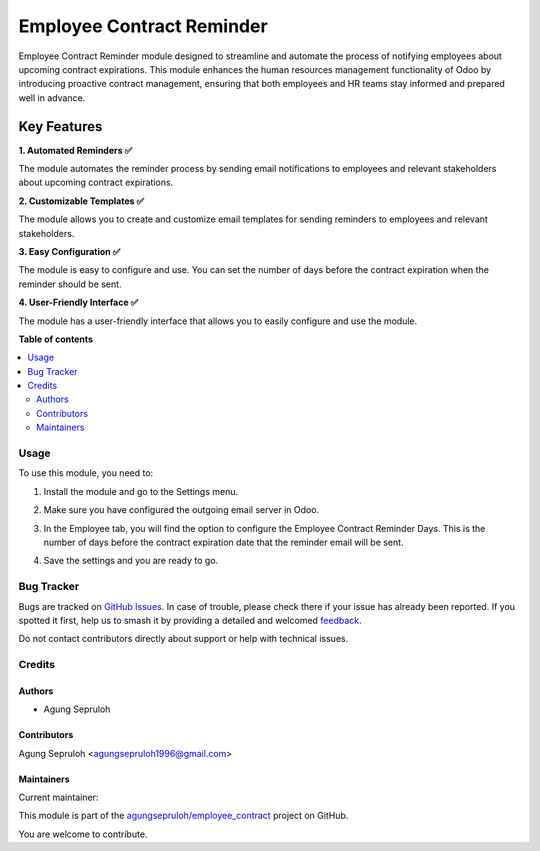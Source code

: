 ==========================
Employee Contract Reminder
==========================

.. 
   !!!!!!!!!!!!!!!!!!!!!!!!!!!!!!!!!!!!!!!!!!!!!!!!!!!!
   !! This file is generated by oca-gen-addon-readme !!
   !! changes will be overwritten.                   !!
   !!!!!!!!!!!!!!!!!!!!!!!!!!!!!!!!!!!!!!!!!!!!!!!!!!!!
   !! source digest: sha256:53a4c6d3bb0aad2cd6b9c2eb455dcd40da89076f1968b9b0ffc32ac2cc0b5bfb
   !!!!!!!!!!!!!!!!!!!!!!!!!!!!!!!!!!!!!!!!!!!!!!!!!!!!

.. |badge1| image:: https://img.shields.io/badge/maturity-Beta-yellow.png
    :target: https://odoo-community.org/page/development-status
    :alt: Beta
.. |badge2| image:: https://img.shields.io/badge/licence-AGPL--3-blue.png
    :target: http://www.gnu.org/licenses/agpl-3.0-standalone.html
    :alt: License: AGPL-3
.. |badge3| image:: https://img.shields.io/badge/github-agungsepruloh%2Femployee_contract-lightgray.png?logo=github
    :target: https://github.com/agungsepruloh/employee_contract/tree/17.0/employee_contract_reminder
    :alt: agungsepruloh/employee_contract

|badge1| |badge2| |badge3|

Employee Contract Reminder module designed to streamline and automate the process of notifying employees about upcoming contract expirations. This module enhances the human resources management functionality of Odoo by introducing proactive contract management, ensuring that both employees and HR teams stay informed and prepared well in advance.

Key Features
^^^^^^^^^^^^^

**1. Automated Reminders ✅**

The module automates the reminder process by sending email notifications to employees and relevant stakeholders about upcoming contract expirations.

**2. Customizable Templates ✅**

The module allows you to create and customize email templates for sending reminders to employees and relevant stakeholders.

**3. Easy Configuration ✅**

The module is easy to configure and use. You can set the number of days before the contract expiration when the reminder should be sent.

**4. User-Friendly Interface ✅**

The module has a user-friendly interface that allows you to easily configure and use the module.

**Table of contents**

.. contents::
   :local:

Usage
=====

To use this module, you need to:

1. Install the module and go to the Settings menu.

.. image:: https://raw.githubusercontent.com/agungsepruloh/employee_contract/17.0/employee_contract_reminder/static/description/screenshot_1.png
    :alt: Settings
    :width: 100%

2. Make sure you have configured the outgoing email server in Odoo.

.. image:: https://raw.githubusercontent.com/agungsepruloh/employee_contract/17.0/employee_contract_reminder/static/description/screenshot_2.png
    :alt: Outgoing Email Server
    :width: 100%

3. In the Employee tab, you will find the option to configure the Employee Contract Reminder Days. This is the number of days before the contract expiration date that the reminder email will be sent.

.. image:: https://raw.githubusercontent.com/agungsepruloh/employee_contract/17.0/employee_contract_reminder/static/description/screenshot_3.png
    :alt: Employee Contract Reminder Days
    :width: 100%

4. Save the settings and you are ready to go.

.. image:: https://raw.githubusercontent.com/agungsepruloh/employee_contract/17.0/employee_contract_reminder/static/description/screenshot_4.png
    :alt: Save Settings
    :width: 100%

Bug Tracker
===========

Bugs are tracked on `GitHub Issues <https://github.com/agungsepruloh/employee_contract/issues>`_.
In case of trouble, please check there if your issue has already been reported.
If you spotted it first, help us to smash it by providing a detailed and welcomed
`feedback <https://github.com/agungsepruloh/employee_contract/issues/new?body=module:%20employee_contract_reminder%0Aversion:%2017.0%0A%0A**Steps%20to%20reproduce**%0A-%20...%0A%0A**Current%20behavior**%0A%0A**Expected%20behavior**>`_.

Do not contact contributors directly about support or help with technical issues.

Credits
=======

Authors
~~~~~~~

* Agung Sepruloh

Contributors
~~~~~~~~~~~~

Agung Sepruloh <agungsepruloh1996@gmail.com>

Maintainers
~~~~~~~~~~~

.. |maintainer-agungsepruloh| image:: https://github.com/agungsepruloh.png?size=40px
    :target: https://github.com/agungsepruloh
    :alt: agungsepruloh

Current maintainer:

|maintainer-agungsepruloh| 

This module is part of the `agungsepruloh/employee_contract <https://github.com/agungsepruloh/employee_contract/tree/17.0/employee_contract_reminder>`_ project on GitHub.

You are welcome to contribute.
